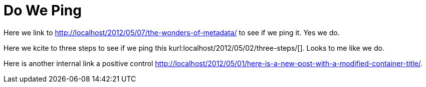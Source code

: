 Do We Ping
==========
:blogpost-status: published
:blogpost-categories: ping

Here we link to http://localhost/2012/05/07/the-wonders-of-metadata/ to see if
we ping it. Yes we do. 

Here we kcite to three steps to see if we ping this
kurl:localhost/2012/05/02/three-steps/[]. Looks to me like we do. 


Here is another internal link a positive control
http://localhost/2012/05/01/here-is-a-new-post-with-a-modified-container-title/[]. 
